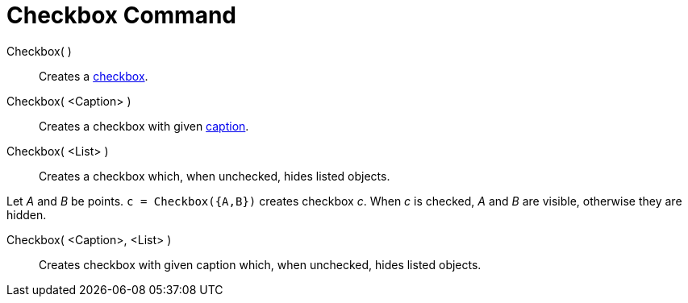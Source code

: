 = Checkbox Command

Checkbox( )::
  Creates a xref:/Action_Objects.adoc[checkbox].
Checkbox( <Caption> )::
  Creates a checkbox with given xref:/Labels_and_Captions.adoc[caption].
Checkbox( <List> )::
  Creates a checkbox which, when unchecked, hides listed objects.

[EXAMPLE]
====

Let _A_ and _B_ be points. `c = Checkbox({A,B})` creates checkbox _c_. When _c_ is checked, _A_ and _B_ are visible,
otherwise they are hidden.

====

Checkbox( <Caption>, <List> )::
  Creates checkbox with given caption which, when unchecked, hides listed objects.
